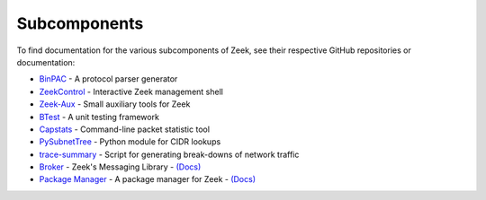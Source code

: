 
=============
Subcomponents
=============

To find documentation for the various subcomponents of Zeek, see their
respective GitHub repositories or documentation:

* `BinPAC <https://github.com/zeek/binpac>`__
  - A protocol parser generator
* `ZeekControl <https://github.com/zeek/zeekctl>`__
  - Interactive Zeek management shell
* `Zeek-Aux <https://github.com/zeek/zeek-aux>`__
  - Small auxiliary tools for Zeek
* `BTest <https://github.com/zeek/btest>`__
  - A unit testing framework
* `Capstats <https://github.com/zeek/capstats>`__
  - Command-line packet statistic tool
* `PySubnetTree <https://github.com/zeek/pysubnettree>`__
  - Python module for CIDR lookups
* `trace-summary <https://github.com/zeek/trace-summary>`__
  - Script for generating break-downs of network traffic
* `Broker <https://github.com/zeek/broker>`__
  - Zeek's Messaging Library
  - `(Docs) <https://docs.zeek.org/projects/broker>`__
* `Package Manager <https://github.com/zeek/package-manager>`__
  - A package manager for Zeek
  - `(Docs) <https://docs.zeek.org/projects/package-manager>`__

